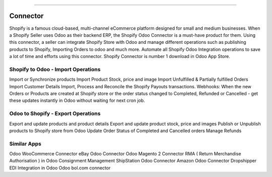 =================================================

Connector
=================================================

Shopify is a famous cloud-based, multi-channel eCommerce platform designed for small and medium businesses. When a Shopify Seller uses Odoo as their backend ERP, the Shopify Odoo Connector is a must-have product for them. Using this connector, a seller can integrate Shopify Store with Odoo and manage different operations such as publishing products to Shopify, Importing Orders to odoo and much more. Automate all Shopify Odoo Integration operations to save a lot of time and efforts using this connector. Shopify Connector is number 1 download in Odoo App Store.


=================================================
Shopify to Odoo - Import Operations
=================================================
Import or Synchronize products
Import Product Stock, price and image
Import Unfulfilled & Partially fulfilled Orders
Import Customer Details
Import, Process and Reconcile the Shopify Payouts transactions.
Webhooks: When the new Orders or Products are created at Shopify store or the order status changed to Completed, Refunded or Cancelled - get these updates instantly in Odoo without waiting for next cron job.


=================================================
Odoo to Shopify - Export Operations
=================================================
Export and update products and product details
Export and update product stock, price and images
Publish or Unpublish products to Shopify store from Odoo
Update Order Status of Completed and Cancelled orders
Manage Refunds


============
Similar Apps
============
Odoo WooCommerce Connector
eBay Odoo Connector
Odoo Magento 2 Connector
RMA ( Return Merchandise Authorisation ) in Odoo
Consignment Management
ShipStation Odoo Connector
Amazon Odoo Connector
Dropshipper EDI Integration in Odoo
Odoo bol.com connector
